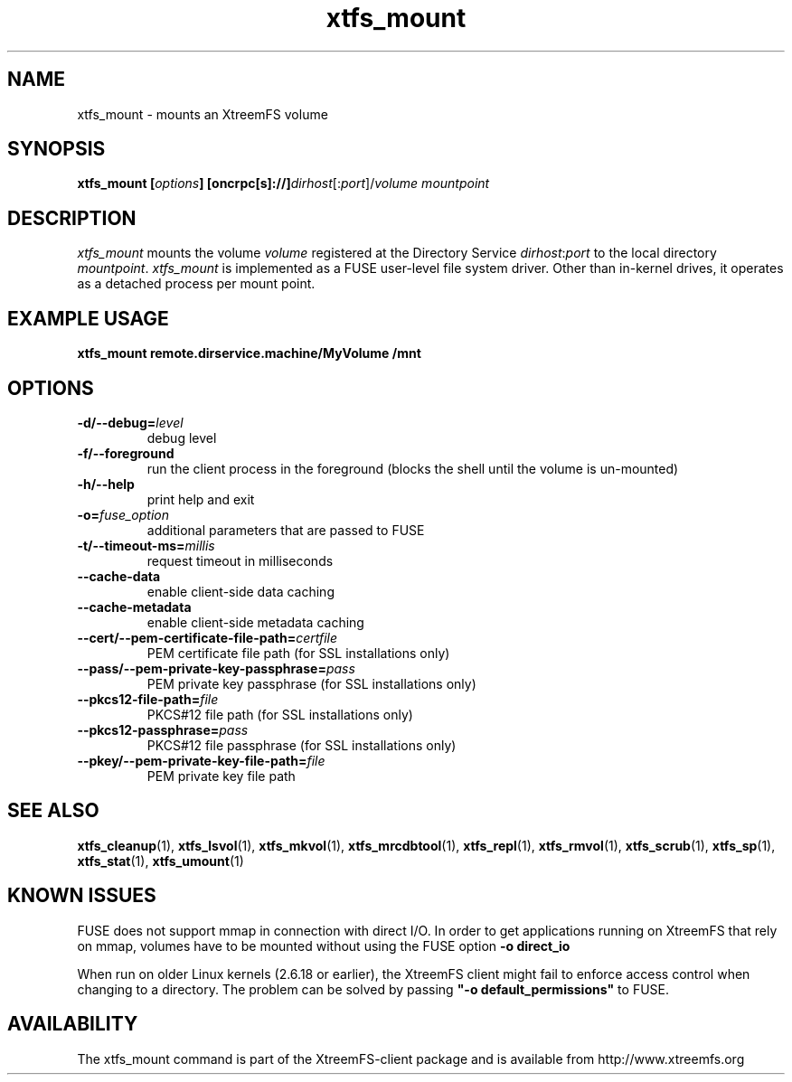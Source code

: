 .TH xtfs_mount 1 "July 2009" "The XtreemFS Distributed File System" "XtreemFS client"
.SH NAME
xtfs_mount \- mounts an XtreemFS volume
.SH SYNOPSIS
\fBxtfs_mount [\fIoptions\fB] [oncrpc[s]://]\fIdirhost\fR[:\fIport\fR]/\fIvolume mountpoint
.br

.SH DESCRIPTION
.I xtfs_mount
mounts the volume \fIvolume\fR registered at the Directory Service \fIdirhost\fR:\fIport\fR to the local directory \fImountpoint\fR. \fIxtfs_mount\fR is implemented as a FUSE user-level file system driver. Other than in-kernel drives, it operates as a detached process per mount point. 

.SH EXAMPLE USAGE
.B "xtfs_mount remote.dirservice.machine/MyVolume /mnt"

.SH OPTIONS
.TP
\fB\-d/\-\-debug=\fIlevel
debug level
.TP
\fB\-f/\-\-foreground
run the client process in the foreground (blocks the shell until the volume is un-mounted)
.TP
\fB\-h/\-\-help
print help and exit
.TP
\fB\-o=\fIfuse_option
additional parameters that are passed to FUSE
.TP
\fB\-t/\-\-timeout\-ms=\fImillis
request timeout in milliseconds
.TP
\fB\-\-cache\-data
enable client-side data caching
.TP
\fB\-\-cache\-metadata
enable client-side metadata caching
.TP
\fB\-\-cert/-\-pem\-certificate\-file\-path=\fIcertfile
PEM certificate file path (for SSL installations only)
.TP
\fB\-\-pass/\-\-pem\-private\-key\-passphrase=\fIpass
PEM private key passphrase (for SSL installations only)
.TP
\fB\-\-pkcs12\-file\-path=\fIfile
PKCS#12 file path (for SSL installations only)
.TP
\fB\-\-pkcs12\-passphrase=\fIpass
PKCS#12 file passphrase (for SSL installations only)
.TP
\fB\-\-pkey/\-\-pem\-private\-key\-file\-path=\fIfile
PEM private key file path

.SH "SEE ALSO"
.BR xtfs_cleanup (1),
.BR xtfs_lsvol (1),
.BR xtfs_mkvol (1),
.BR xtfs_mrcdbtool (1),
.BR xtfs_repl (1),
.BR xtfs_rmvol (1),
.BR xtfs_scrub (1),
.BR xtfs_sp (1),
.BR xtfs_stat (1),
.BR xtfs_umount (1)
.BR

.SH "KNOWN ISSUES"
FUSE does not support mmap in connection with direct I/O. In order to get applications running on XtreemFS that rely on mmap, volumes have to be mounted without using the FUSE option
.B "-o direct_io"
. However, this might lead to inconsistencies if different clients access a file concurrently, as requests might be serviced from the local page cache.

When run on older Linux kernels (2.6.18 or earlier), the XtreemFS client might fail to enforce access control when changing to a directory. The problem can be solved by passing \fB"-o default_permissions"\fR to FUSE.

.SH AVAILABILITY
The xtfs_mount command is part of the XtreemFS-client package and is available from http://www.xtreemfs.org
